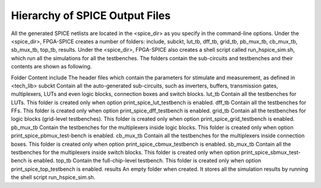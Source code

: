 Hierarchy of SPICE Output Files
===============================

All the generated SPICE netlists are located in the <spice_dir> as you specify in the command-line options.
Under the <spice_dir>, FPGA-SPICE creates a number of folders:  include, subckt, lut_tb, dff_tb, grid_tb, pb_mux_tb, cb_mux_tb, sb_mux_tb, top_tb, results. Under the <spice_dir>, FPGA-SPICE also creates a shell script called run_hspice_sim.sh, which run all the simulations for all the testbenches.
The folders contain the sub-circuits and testbenches and their contents are shown as following.

Folder 	Content
include 	The header files which contain the parameters for stimulate and measurement, as defined in <tech_lib>
subckt	Contain all the auto-generated sub-circuits, such as inverters, buffers, transmission gates, multiplexers, LUTs and even logic blocks, connection boxes and switch blocks.
lut_tb	Contain all the testbenches for LUTs. This folder is created only when option print_spice_lut_testbench is enabled.
dff_tb	Contain all the testbenches for FFs. This folder is created only when option print_spice_dff_testbench is enabled.
grid_tb	Contain all the testbenches for logic blocks (grid-level testbenches). This folder is created only when option print_spice_grid_testbench is enabled.
pb_mux_tb	Contain the testbenches for the multiplexers inside logic blocks. This folder is created only when option print_spice_pbmux_test-bench is enabled.
cb_mux_tb	Contain all the testbenches for the multiplexers inside connection boxes. This folder is created only when option print_spice_cbmux_testbench is enabled.
sb_mux_tb	Contain all the testbenches for the multiplexers inside switch blocks. This folder is created only when option print_spice_sbmux_test-bench is enabled.
top_tb	Contain the full-chip-level  testbench. This folder is created only when option print_spice_top_testbench is enabled.
results	An empty folder when created. It stores all the simulation results by running the shell script run_hspice_sim.sh.

